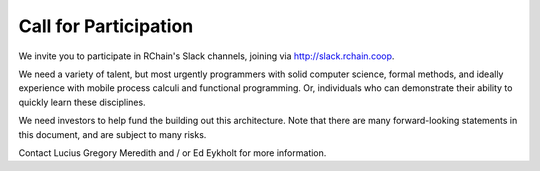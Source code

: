 .. _call-for-participation:

################################################################################
Call for Participation
################################################################################

We invite you to participate in RChain's Slack channels, joining via http://slack.rchain.coop.

We need a variety of talent, but most urgently programmers with solid computer
science, formal methods, and ideally experience with mobile process calculi and
functional programming. Or, individuals who can demonstrate their ability to
quickly learn these disciplines.

We need investors to help fund the building out this architecture. Note that there
are many forward-looking statements in this document, and are subject to many risks.

Contact Lucius Gregory Meredith and / or Ed Eykholt for more information.
